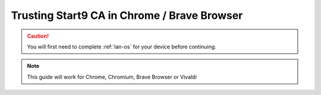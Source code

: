 .. _lan-chrome-brave:

==========================================
Trusting Start9 CA in Chrome / Brave Browser
==========================================

.. caution:: You will first need to complete :ref:`lan-os` for your device before continuing.

.. note:: This guide will work for Chrome, Chromium, Brave Browser or Vivaldi

.. tabs::

    .. group-tab:: Linux

        #. Open a new tab in the browser and open to "Settings" from the top-right hamburger menu.

            .. figure:: /_static/images/ssl/browser/brave_settings.png
              :width: 30%
              :alt: Chrome / Brave settings page

        #. On the left hand sidebar, select the "Privacy and security" section, then the "Security" menu item.

            .. figure:: /_static/images/ssl/browser/brave_security.png
              :width: 60%
              :alt: Chrome / Brave Privacy and security settings

        #. At the bottom of the section, select "Manage Certificates".
        
            .. figure:: /_static/images/ssl/browser/brave_security_settings.png
              :width: 60%
              :alt: Chrome / Brave Security settings page

        #. Click the "Authorities" tab

            .. figure:: /_static/images/ssl/browser/brave-authorities.png
              :width: 60%
              :alt: Certificate Authorities

        #. If you see "org-Start9" with a trusted “Embassy Local Root CA” listed under it, your work is already done. Open a new tab and visit your Start9 server's ``.local`` address.  The browser shouldn't give any warning pages about the certificate anymore.  If it still does, quit and restart the browser using `Menu > Exit`.

        #. If you do not see "org-Start9" in the list, click "Import" and open the downloaded "Embassy Local Root CA.crt" file on your device.
        
            .. figure:: /_static/images/ssl/browser/chrome_authorities.png
              :width: 60%
              :alt: Chrome / Brave Import "Embassy Local Root CA.crt"

        #. Check the box for "Trust this certificate for identifying websites" and click "OK".

            .. figure:: /_static/images/ssl/browser/chrome_trust.png
              :width: 60%
              :alt: Chrome / Brave Manage Certificates sub-menu on macOS


    .. group-tab:: Windows

        #. Open a new tab in the browser and click "Settings" from the top-right hamburger menu.

            .. figure:: /_static/images/ssl/browser/brave_settings.png
              :width: 30%
              :alt: Brave settings page

        #. On the left hand sidebar, select the "Privacy and security" section, then the "Security" menu item.

            .. figure:: /_static/images/ssl/browser/brave_security.png
              :width: 60%
              :alt: Brave Privacy and security settings

        #. At the bottom of the section, select "Manage Certificates".
        
            .. figure:: /_static/images/ssl/browser/brave_security_settings.png
              :width: 60%
              :alt: Brave Security settings page

        #. The Windows Certificates Manager will open.  Click the `Trusted Root Certification Authorities` tab, then `Import...`

            .. figure:: /_static/images/ssl/windows/windows_certificates_caimport_step1.jpg
              :width: 40%
              :alt: Windows Certificates CA Cert Import Step 1

        #. The Windows Certificate Import Wizard will open.  Click `Next`

            .. figure:: /_static/images/ssl/windows/windows_certificates_caimport_step2.jpg
              :width: 40%
              :alt: Windows Certificates CA Cert Import Step 2

        #. Click `Browse...` to select the CA Cert

            .. figure:: /_static/images/ssl/windows/windows_certificates_caimport_step3.jpg
              :width: 40%
              :alt: Windows Certificates CA Cert Import Step 3

        #. Navigate to the location of and select your previously dowloaded `Embassy Local CA.crt` file, and click `Open`

            .. figure:: /_static/images/ssl/windows/windows_certificates_caimport_step4.jpg
              :width: 40%
              :alt: Windows Certificates CA Cert Import Step 4

        #. The path to the CA certificate will be filled in.  Click `Next`

            .. figure:: /_static/images/ssl/windows/windows_certificates_caimport_step5.jpg
              :width: 40%
              :alt: Windows Certificates CA Cert Import Step 5

        #. Ensure `Place all certificates in the following store` is selected and the Certificate store is set to `Trusted Root Certification Authorities`.  Click `Next`

            .. figure:: /_static/images/ssl/windows/windows_certificates_caimport_step6.jpg
              :width: 40%
              :alt: Windows Certificates CA Cert Import Step 6

        #. Click `Finish`

            .. figure:: /_static/images/ssl/windows/windows_certificates_caimport_step7.jpg
              :width: 40%
              :alt: Windows Certificates CA Cert Import Step 7

        #. Click `Yes` to accept the subsequent Security Warning

            .. figure:: /_static/images/ssl/windows/windows_certificates_caimport_step8.jpg
              :width: 40%
              :alt: Windows Certificates CA Cert Import Step 8

        #. The Windows Certificates Manager should report that the certificate import was successful.  Click `OK`, then `Close`

            .. figure:: /_static/images/ssl/windows/windows_certificates_caimport_step9.jpg
              :width: 40%
              :alt: Windows Certificates CA Cert Import Step 9

    .. group-tab:: Mac

       No additional setup is required for Chrome or Brave on MacOS